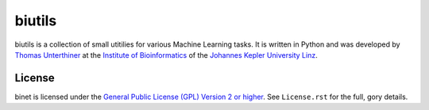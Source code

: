 biutils
=======

biutils is a collection of small utitilies for various Machine Learning tasks.
It is written in Python and was developed by
`Thomas Unterthiner <http://www.bioinf.jku.at/people/unterthiner/>`_
at the `Institute of Bioinformatics <http://www.bioinf.jku.at>`_
of the `Johannes Kepler University Linz <http://www.jku.at>`_.


License
-------
binet is licensed under the
`General Public License (GPL) Version 2 or higher <http://www.gnu.org/licenses/gpl-2.0.html>`_.
See ``License.rst`` for the full, gory details.
